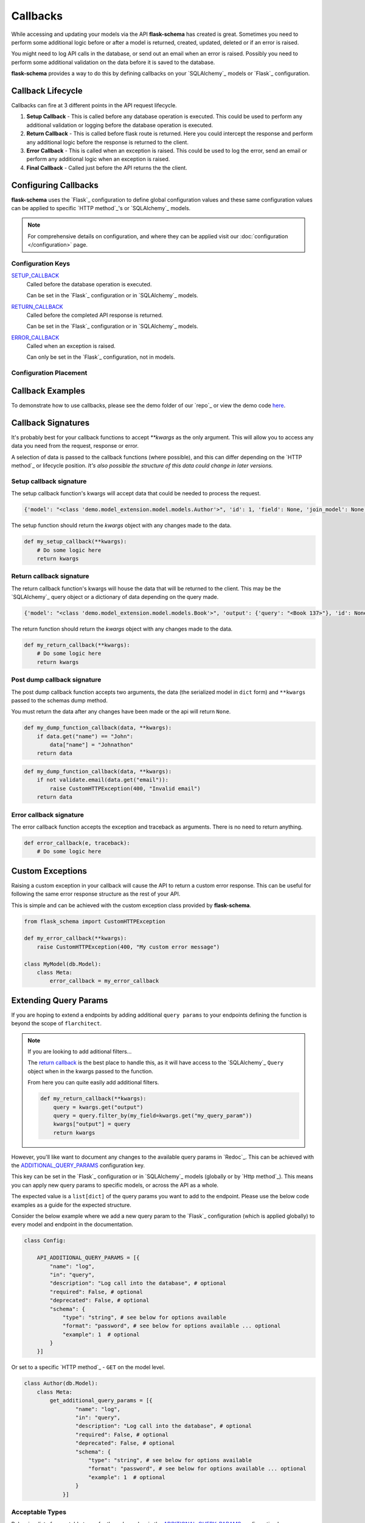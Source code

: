 Callbacks
=========================================

While accessing and updating your models via the API **flask-schema** has created is great. Sometimes you need to
perform some additional logic before or after a model is returned, created, updated, deleted or if an error is raised.

You might need to log API calls in the database, or send out an email when an error is raised. Possibly you need to
perform some additional validation on the data before it is saved to the database.

**flask-schema** provides a way to do this by defining callbacks on your `SQLAlchemy`_ models or `Flask`_ configuration.

Callback Lifecycle
---------------------

Callbacks can fire at 3 different points in the API request lifecycle.

1. **Setup Callback** - This is called before any database operation is executed. This could be used to perform any
   additional validation or logging before the database operation is executed.

2. **Return Callback** - This is called before flask route is returned. Here you could intercept the
   response and perform any additional logic before the response is returned to the client.

3. **Error Callback** - This is called when an exception is raised. This could be used to log the error, send an email
   or perform any additional logic when an exception is raised.

4. **Final Callback** - Called just before the API returns the the client.

Configuring Callbacks
---------------------------

**flask-schema** uses the `Flask`_ configuration to define global configuration values and these same configuration
values can be applied to specific `HTTP method`_'s or `SQLAlchemy`_ models.

.. note:: For comprehensive details on configuration, and where they can be applied visit our :doc:`configuration </configuration>` page.

Configuration Keys
^^^^^^^^^^^^^^^^^^^^^




`SETUP_CALLBACK <configuration.html#SETUP_CALLBACK>`_
    Called before the database operation is executed.

    Can be set in the `Flask`_ configuration or in `SQLAlchemy`_ models.

`RETURN_CALLBACK <configuration.html#RETURN_CALLBACK>`_
    Called before the completed API response is returned.

    Can be set in the `Flask`_ configuration or in `SQLAlchemy`_ models.

`ERROR_CALLBACK <configuration.html#ERROR_CALLBACK>`_
    Called when an exception is raised.

    Can only be set in the `Flask`_ configuration, not in models.

Configuration Placement
^^^^^^^^^^^^^^^^^^^^^^^^^^^^

.. dropdown:: Flask Global Configuration


    These configuration values can be set in your `Flask`_ configuration and will apply to all endpoints unless a more
    specific value is set.

        Using the structure of ``API_{configuration_key}``

        i.e  API_SETUP_CALLBACK = my_setup_callback

    - `API_SETUP_CALLBACK <configuration.html#SETUP_CALLBACK>`_ - ``callable`` object to be executed before any database operation is executed.
    - `API_RETURN_CALLBACK <configuration.html#RETURN_CALLBACK>`_ - ``callable`` object to be executed before the completed API response is returned.
    - `API_ERROR_CALLBACK <configuration.html#ERROR_CALLBACK>`_ - ``callable`` object to be executed when an exception is raised.

.. dropdown:: Flask Method Based Configuration


    These methods will override any global configuration values for the specific `HTTP method`_ and are set in your `Flask`_
    configuration.

        Using the structure of ``API_{method}_{configuration_key}``

        i.e  API_GET_SETUP_CALLBACK = my_get_setup_callback

    - `API_GET_SETUP_CALLBACK <configuration.html#SETUP_CALLBACK>`_ - ``callable`` object to be executed before any `GET` database operation is executed.
    - `API_POST_RETURN_CALLBACK <configuration.html#RETURN_CALLBACK>`_ - ``callable`` object to be executed before a completed `POST` API response is returned.
    - `API_DELETE_ERROR_CALLBACK <configuration.html#ERROR_CALLBACK>`_ - ``callable`` object to be executed when a `DELETE` API call has an exception raised.

.. dropdown:: SQLAlchemy Model Configuration


    These override any of the previous configuration values, only overridden by method based model configuration. These
    functions will apply to ANY endpoint for the model.

        Using the structure of ``{configuration_key}`` in lower case.

        Applied to the ``Meta`` class of the model.

    i.e

    .. code:: python

        class MyModel(db.Model):
            class Meta:
                setup_callback = my_setup_callback

    Example Configuration Values:

    - `setup_callback <configuration.html#SETUP_CALLBACK>`_ - ``callable`` object to be executed before database operation is executed on the model.
    - `return_callback <configuration.html#RETURN_CALLBACK>`_ - ``callable`` object to be executed before a completed request for this model is returned by the API.
    - `error_callback <configuration.html#ERROR_CALLBACK>`_ - ``callable`` object to be executed when a API call has an exception raised for this models endpoint.


.. dropdown:: SQLAlchemy Model Method Based Configuration

    These take the highest priority and will override all other configuration values, and are set directly in the models

        Using the structure of ``{method}_{configuration_key}`` in lower case.

        Applied to the ``Meta`` class of the model.

    i.e

    .. code:: python

        class MyModel(db.Model):
            class Meta:
                get_setup_callback = my_get_setup_callback
                post_error_callback = my_post_error_callback

    Example Configuration Values:

    - `get_setup_callback <configuration.html#SETUP_CALLBACK>`_ - ``callable`` object to be executed before any `GET` database operation is executed on the model.
    - `post_return_callback <configuration.html#RETURN_CALLBACK>`_ - ``callable`` object to be executed before a completed `POST` request for this model is returned by the API.
    - `delete_error_callback <configuration.html#ERROR_CALLBACK>`_ - ``callable`` object to be executed when a `DELETE` API call has an exception raised for this model's endpoint.


Callback Examples
--------------------------

To demonstrate how to use callbacks, please see the demo folder of our `repo`_ or view the demo code `here <https://github.com/arched-dev/flarchitect/tree/master/demo/callbacks>`_.



Callback Signatures
--------------------------

It's probably best for your callback functions to accept `**kwargs` as the only argument. This will allow you to access
any data you need from the request, response or error.

A selection of data is passed to the callback functions (where possible), and this can differ depending on the
`HTTP method`_ or lifecycle position. *It's also possible the structure of this data could change in later versions.*


Setup callback signature
^^^^^^^^^^^^^^^^^^^^^^^^^^^^

The setup callback function's kwargs will accept data that could be needed to process the request.

.. code:: python

    {'model': "<class 'demo.model_extension.model.models.Author'>", 'id': 1, 'field': None, 'join_model': None, 'many': False, 'url': '/authors', 'name': 'author', 'output_schema': "<class 'abc.AuthorSchema'>", 'session': "<sqlalchemy.orm.scoping.scoped_session object at 0x7fbde078ae10>", 'input_schema': None, 'group_tag': 'People/Companies'}

The setup function should return the `kwargs` object with any changes made to the data.

.. code:: python

    def my_setup_callback(**kwargs):
        # Do some logic here
        return kwargs


Return callback signature
^^^^^^^^^^^^^^^^^^^^^^^^^^^^


The return callback function's kwargs will house the data that will be returned to the client. This may be the `SQLAlchemy`_
query object or a dictionary of data depending on the query made.

.. code:: python

    {'model': "<class 'demo.model_extension.model.models.Book'>", 'output': {'query': "<Book 137>"}, 'id': None, 'field': None, 'join_model': None, 'deserialized_data': {'title': 'The Crimson Beacon', 'isbn': '9782227215', 'publication_date': "datetime.date(2024, 4, 19)", 'author_id': 1, 'publisher_id': 12}}

The return function should return the `kwargs` object with any changes made to the data.

.. code:: python

    def my_return_callback(**kwargs):
        # Do some logic here
        return kwargs



Post dump callback signature
^^^^^^^^^^^^^^^^^^^^^^^^^^^^


The post dump callback function accepts two arguments, the data (the serialized model in ``dict`` form) and ``**kwargs``
passed to the schemas dump method.

You must return the data after any changes have been made or the api will return ``None``.


.. code:: python

    def my_dump_function_callback(data, **kwargs):
        if data.get("name") == "John":
            data["name"] = "Johnathon"
        return data


.. code:: python

    def my_dump_function_callback(data, **kwargs):
        if not validate.email(data.get("email")):
            raise CustomHTTPException(400, "Invalid email")
        return data



Error callback signature
^^^^^^^^^^^^^^^^^^^^^^^^^^^^


The error callback function accepts the exception and traceback as arguments. There is no need to return anything.

.. code:: python

    def error_callback(e, traceback):
        # Do some logic here



Custom Exceptions
---------------------------

Raising a custom exception in your callback will cause the API to return a custom error response. This can be useful
for following the same error response structure as the rest of your API.

This is simple and can be achieved with the custom exception class provided by **flask-schema**.

.. code:: python

    from flask_schema import CustomHTTPException

    def my_error_callback(**kwargs):
        raise CustomHTTPException(400, "My custom error message")

    class MyModel(db.Model):
        class Meta:
            error_callback = my_error_callback


Extending Query Params
---------------------------

If you are hoping to extend a endpoints by adding additional ``query params`` to your endpoints defining the function is
beyond the scope of ``flarchitect``.

.. note::
    If you are looking to add aditional filters...

    The `return callback <configuration.html#RETURN_CALLBACK>`_ is the best place to handle this, as it will have
    access to the `SQLAlchemy`_ ``Query`` object when in the kwargs passed to the function.

    From here you can quite easily add additional filters.

    .. code:: python

        def my_return_callback(**kwargs):
            query = kwargs.get("output")
            query = query.filter_by(my_field=kwargs.get("my_query_param"))
            kwargs["output"] = query
            return kwargs

However, you'll like want to document any changes to the available query params in `Redoc`_. This can be achieved with the
`ADDITIONAL_QUERY_PARAMS <configuration.html#ADDITIONAL_QUERY_PARAMS>`_ configuration key.

This key can be set in the `Flask`_ configuration or in `SQLAlchemy`_ models (globally or by `Http method`_).
This means you can apply new query params to specific models, or across the API as a whole.

The expected value is a ``list[dict]`` of the query params you want to add to the endpoint. Please use the below code
examples as a guide for the expected structure.

Consider the below example where we add a new query param to the `Flask`_ configuration (which is applied globally) to
every model and endpoint in the documentation.

.. code:: python

    class Config:

        API_ADDITIONAL_QUERY_PARAMS = [{
            "name": "log",
            "in": "query",
            "description": "Log call into the database", # optional
            "required": False, # optional
            "deprecated": False, # optional
            "schema": {
                "type": "string", # see below for options available
                "format": "password", # see below for options available ... optional
                "example": 1  # optional
            }
        }]


Or set to a specific `HTTP method`_ - ``GET`` on the model level.

.. code:: python

    class Author(db.Model):
        class Meta:
            get_additional_query_params = [{
                    "name": "log",
                    "in": "query",
                    "description": "Log call into the database", # optional
                    "required": False, # optional
                    "deprecated": False, # optional
                    "schema": {
                        "type": "string", # see below for options available
                        "format": "password", # see below for options available ... optional
                        "example": 1  # optional
                    }
                }]


Acceptable Types
^^^^^^^^^^^^^^^^^^

Below is a list of acceptable types for the `schema` key in the `ADDITIONAL_QUERY_PARAMS <configuration.html#ADDITIONAL_QUERY_PARAMS>`_ configuration key.


    ``string``: For string values.

    ``number``: For floating-point numbers.

    ``integer``: For whole numbers.

    ``boolean``: For true or false values.

    ``array``: For arrays or lists of values.

    ``object``: For JSON objects.

Acceptable Formats
^^^^^^^^^^^^^^^^^^^

Below is a list of acceptable formats for the `schema` key in the `ADDITIONAL_QUERY_PARAMS <configuration.html#ADDITIONAL_QUERY_PARAMS>`_ configuration key.

string formats
    ``date``: Full-date according to RFC3339 (e.g., 2020-01-01).

    ``date-time``: The date-time notation as defined by RFC 3339, section 5.6 (e.g., 2020-01-01T12:00:00Z).

    ``password``: A hint to UIs to mask the input.

    ``byte``: Base64-encoded characters, for binary data carried in JSON strings.

    ``binary``: Binary data not encoded in a string, used for file uploads.

    ``email``: String must be in email format.

    ``uuid``: String must be a UUID.

    ``uri``: String must be a URI.

    ``hostname``: String must be a hostname.

    ``ipv4``: String must be an IPv4.

    ``ipv6``: String must be an IPv6.


integer formats
    ``int32``: Signed 32-bit integers.

    ``int64``: Signed 64-bit integers (long).

number formats
    ``float``: Floating-point numbers.

    ``double``: Double-precision floating-point numbers.
